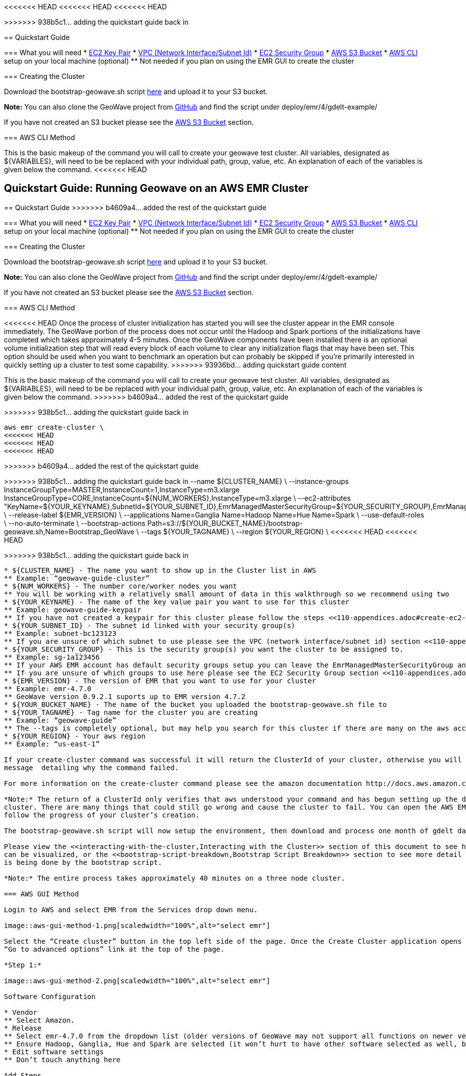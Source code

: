[[quickstart-guide]]
<<<
<<<<<<< HEAD
<<<<<<< HEAD
<<<<<<< HEAD
=======
>>>>>>> 938b5c1... adding the quickstart guide back in

== Quickstart Guide

=== What you will need
* <<110-appendices.adoc#create-ec2-key-pair, EC2 Key Pair>>
* <<110-appendices.adoc#create-ec2-vpc-network-interface-subnet-id, VPC (Network Interface/Subnet Id)>>
* <<110-appendices.adoc#create-ec2-security-group, EC2 Security Group>>
* <<110-appendices.adoc#create-aws-s3-bucket, AWS S3 Bucket>>
* <<110-appendices.adoc#aws-cli-setup, AWS CLI>> setup on your local machine (optional)
** Not needed if you plan on using the EMR GUI to create the cluster

=== Creating the Cluster

Download the bootstrap-geowave.sh script https://s3.amazonaws.com/geowave-guide-bucket/bootstrap-geowave.sh[here] and upload it to your S3 bucket.

*Note:* You can also clone the GeoWave project from https://github.com/ngageoint/geowave[GitHub] and find the script under deploy/emr/4/gdelt-example/

If you have not created an S3 bucket please see the <<110-appendices.adoc#create-aws-s3-bucket, AWS S3 Bucket>> section.

=== AWS CLI Method

This is the basic makeup of the command you will call to create your geowave test cluster. All variables, designated as 
${VARIABLES}, will need to be be replaced with your individual path, group, value, etc. An explanation of each of the 
variables is given below the command.
<<<<<<< HEAD
=======
== Quickstart Guide: Running Geowave on an AWS EMR Cluster
=======

== Quickstart Guide
>>>>>>> b4609a4... added the rest of the quickstart guide

=== What you will need
* <<110-appendices.adoc#create-ec2-key-pair, EC2 Key Pair>>
* <<110-appendices.adoc#create-ec2-vpc-network-interface-subnet-id, VPC (Network Interface/Subnet Id)>>
* <<110-appendices.adoc#create-ec2-security-group, EC2 Security Group>>
* <<110-appendices.adoc#create-aws-s3-bucket, AWS S3 Bucket>>
* <<110-appendices.adoc#aws-cli-setup, AWS CLI>> setup on your local machine (optional)
** Not needed if you plan on using the EMR GUI to create the cluster

=== Creating the Cluster

Download the bootstrap-geowave.sh script https://s3.amazonaws.com/geowave-guide-bucket/bootstrap-geowave.sh[here] and upload it to your S3 bucket.

*Note:* You can also clone the GeoWave project from https://github.com/ngageoint/geowave[GitHub] and find the script under deploy/emr/4/gdelt-example/

If you have not created an S3 bucket please see the <<110-appendices.adoc#create-aws-s3-bucket, AWS S3 Bucket>> section.

=== AWS CLI Method

<<<<<<< HEAD
Once the process of cluster initialization has started you will see the cluster appear in the EMR console immediately.
The GeoWave portion of the process does not occur until the Hadoop and Spark portions of the initializations have completed
which takes approximately 4-5 minutes. Once the GeoWave components have been installed there is an optional volume
initialization step that will read every block of each volume to clear any initialization flags that may have been set.
This option should be used when you want to benchmark an operation but can probably be skipped if you're primarily interested
in quickly setting up a cluster to test some capability.
>>>>>>> 93936bd... adding quickstart guide content
=======
This is the basic makeup of the command you will call to create your geowave test cluster. All variables, designated as 
${VARIABLES}, will need to be be replaced with your individual path, group, value, etc. An explanation of each of the 
variables is given below the command.
>>>>>>> b4609a4... added the rest of the quickstart guide
=======
>>>>>>> 938b5c1... adding the quickstart guide back in

[source, bash]
----
aws emr create-cluster \
<<<<<<< HEAD
<<<<<<< HEAD
<<<<<<< HEAD
=======
>>>>>>> b4609a4... added the rest of the quickstart guide
=======
>>>>>>> 938b5c1... adding the quickstart guide back in
--name ${CLUSTER_NAME} \
--instance-groups InstanceGroupType=MASTER,InstanceCount=1,InstanceType=m3.xlarge InstanceGroupType=CORE,InstanceCount=${NUM_WORKERS},InstanceType=m3.xlarge \
--ec2-attributes "KeyName=${YOUR_KEYNAME},SubnetId=${YOUR_SUBNET_ID},EmrManagedMasterSecurityGroup=${YOUR_SECURITY_GROUP},EmrManagedSlaveSecurityGroup=${YOUR_SECURITY_GROUP}" \
--release-label ${EMR_VERSION} \
--applications Name=Ganglia Name=Hadoop Name=Hue Name=Spark \
--use-default-roles \
--no-auto-terminate \
--bootstrap-actions Path=s3://${YOUR_BUCKET_NAME}/bootstrap-geowave.sh,Name=Bootstrap_GeoWave \
--tags ${YOUR_TAGNAME} \
--region ${YOUR_REGION} \
<<<<<<< HEAD
<<<<<<< HEAD
=======
>>>>>>> 938b5c1... adding the quickstart guide back in
----

* ${CLUSTER_NAME} - The name you want to show up in the Cluster list in AWS
** Example: “geowave-guide-cluster”
* ${NUM_WORKERS} - The number core/worker nodes you want
** You will be working with a relatively small amount of data in this walkthrough so we recommend using two
* ${YOUR_KEYNAME} - The name of the key value pair you want to use for this cluster
** Example: geowave-guide-keypair
** If you have not created a keypair for this cluster please follow the steps <<110-appendices.adoc#create-ec2-key-pair, here>>.
* ${YOUR_SUBNET_ID} - The subnet id linked with your security group(s)
** Example: subnet-bc123123
** If you are unsure of which subnet to use please see the VPC (network interface/subnet id) section <<110-appendices.adoc#create-ec2-vpc-network-interface-subnet-id, here>>.
* ${YOUR_SECURITY_GROUP} - This is the security group(s) you want the cluster to be assigned to.
** Example: sg-1a123456
** If your AWS EMR account has default security groups setup you can leave the EmrManagedMasterSecurityGroup and EmrManagedSlaveSecurityGroup out of --ec2-attributes
** If you are unsure of which groups to use here please see the EC2 Security Group section <<110-appendices.adoc#create-ec2-security-group, here>>.
* ${EMR_VERSION} - The version of EMR that you want to use for your cluster
** Example: emr-4.7.0
** GeoWave version 0.9.2.1 suports up to EMR version 4.7.2
* ${YOUR_BUCKET_NAME} - The name of the bucket you uploaded the bootstrap-geowave.sh file to
* ${YOUR_TAGNAME} - Tag name for the cluster you are creating
** Example: “geowave-guide”
** The --tags is completely optional, but may help you search for this cluster if there are many on the aws account you are using
* ${YOUR_REGION} - Your aws region
** Example: “us-east-1”

If your create-cluster command was successful it will return the ClusterId of your cluster, otherwise you will receive a 
message  detailing why the command failed.

For more information on the create-cluster command please see the amazon documentation http://docs.aws.amazon.com/cli/latest/reference/emr/create-cluster.html[here].

*Note:* The return of a ClusterId only verifies that aws understood your command and has begun setting up the desired 
cluster. There are many things that could still go wrong and cause the cluster to fail. You can open the AWS EMR GUI to 
follow the progress of your cluster’s creation.

The bootstrap-geowave.sh script will now setup the environment, then download and process one month of gdelt data. 

Please view the <<interacting-with-the-cluster,Interacting with the Cluster>> section of this document to see how the data 
can be visualized, or the <<bootstrap-script-breakdown,Bootstrap Script Breakdown>> section to see more detail about what 
is being done by the bootstrap script.

*Note:* The entire process takes approximately 40 minutes on a three node cluster.

=== AWS GUI Method

Login to AWS and select EMR from the Services drop down menu.

image::aws-gui-method-1.png[scaledwidth="100%",alt="select emr"]

Select the “Create cluster” button in the top left side of the page. Once the Create Cluster application opens select the 
“Go to advanced options” link at the top of the page.

*Step 1:*

image::aws-gui-method-2.png[scaledwidth="100%",alt="select emr"]

Software Configuration

* Vendor
** Select Amazon.
* Release
** Select emr-4.7.0 from the dropdown list (older versions of GeoWave may not support all functions on newer versions of EMR) 
** Ensure Hadoop, Ganglia, Hue and Spark are selected (it won’t hurt to have other software selected as well, but they aren’t needed)
* Edit software settings
** Don’t touch anything here

Add Steps

* We won’t be adding any steps for this quickstart guide

*Step 2:*

image::aws-gui-method-3.png[scaledwidth="100%",alt="select emr"]

Hardware Configuration

* Network
** Select your VPC
** If you haven’t setup a VPC please see the Create EC2 VPC section <<110-appendices.adoc#create-ec2-vpc-network-interface-subnet-id, here)>>.
* EC2 Subnet
** Select the subnet (or one of the subnets) associated with your VPC
* Master
** Select m3.xlarge from the EC2 instance type dropdown list
* Core
** Select m3.xlarge from the EC2 instance type dropdown list
** Select 2 for the Instance count
* Task
** We won’t be using a task node in this walkthrough so leave the instance count at 0

*Step 3:*

image::aws-gui-method-4.png[scaledwidth="100%",alt="select emr"]

General Options

*Cluster name
** Enter the desired name for your cluster
** Cluster names do not have to be unique
* Logging
** Leave selected
**Click on the folder icon and select your bucket
* Debugging
** Leave selected
* Termination Protection
** Leave selected
* Tags
** Enter a tag name for your cluster
** This is completely optional, but may make it easier to search for your cluster later on

Additional Options

* EMRFS consistent view
** Leave unselected
* Bootstrap Actions: Expand the Bootstrap Actions section
** Select Custom action from the Add bootstrap action drop down list
** Click the “Configure and add” button

image::aws-gui-method-5.png[scaledwidth="100%",alt="select emr"]

* Name
** Enter a name for the custom action
** This can be left as the default value of “Custom action”
* Script location
** Click the folder icon to bring up a list of available S3 buckets
** Select your folder and then select the bootstrap-geowave.sh file you uploaded at the beginning of this section
* Click the “Select” button
* Click the “Add” button
* If you haven’t created an S3 bucket please see the Create AWS S3 Bucket section <<110-appendices.adoc#create-aws-s3-bucket, here>>.

*Step 4:*

image::aws-gui-method-6.png[scaledwidth="100%",alt="select emr"]

Security Options

* EC2 key pair
** Select your key pair for this cluster
** If you haven’t created a key pair please see the Create EC2 Key Pair section <<110-appendices.adoc#create-ec2-key-pair, here>>.
* Cluster visible to all IAM users in account
** Leave selected
* Permissions
** Leave “Default” selected
* Expand the EC2 Security Groups section
** Master: select your security group for the master node
** Core & Task: select your security group for the core nodes
** If you haven’t created a security group yet please see the Create EC2 Security Group section <<110-appendices.adoc#create-ec2-security-group, here>>.

Click the “Create Cluster” button to create and provision your cluster.

The bootstrap-geowave.sh script will now setup the environment then download and process one month of gdelt data. Please 
view the <<interacting-with-the-cluster,Interacting with the Cluster>> section of this document to see how the data can be 
visualized, or the <<bootstrap-script-breakdown,Bootstrap Script Breakdown>> section to see more detail about what is being 
done by the bootstrap script.

*Note:* The entire process takes about 40 minutes on a three node cluster.

=== Interacting with the Cluster

Enable Web Connections

Go to the Cluster List (“Services” dropdown, select EMR) and click on the cluster you created. Use the “Master public DNS” 
value as your hostname and the security key you assigned to the cluster to enable the web connection.

image::interacting-cluster-1.png[scaledwidth="100%",alt="select emr"]

If you are unfamiliar how to do this click on the “Enable Web Connection” link for detailed instructions on how to enable the 
web connection for Linux or Windows.

Accumulo Overview

You can follow the progress of the data ingest and scan (kde) performed by the cluster on hte accumulo web server.

Open a new tab in your web browser and enter the Master public DNS of your cluster followed by :50095

* Example: ec2-52-91-215-215.compute-1.amazonaws.com:50095

You should see the following page:

image::interacting-cluster-2.png[scaledwidth="100%",alt="select emr"]

GeoServer

Open a new tab in your web browser and enter the Master public DNS of your cluster followed by :8000/geoserver/web/

* Example: ec2-52-91-215-215.compute-1.amazonaws.com:8000/geoserver/web/

image::interacting-cluster-3.png[scaledwidth="100%",alt="select emr"]

Log into Geoserver

* Username: admin
* Password: geoserver

image::interacting-cluster-4.png[scaledwidth="100%",alt="select emr"]

Once the bootstrap-geowave.sh script is finished you will see two layers have been created. To view them click on the 
“Layer Preview” link under the Data menu on the left side of the page.

image::interacting-cluster-5.png[scaledwidth="100%",alt="select emr"]

Click the OpenLayers link for either one to view it in another tab.

* gdeltevent - shows all of the gdelt events in a bounding box around western europe as individual points.

image::interacting-cluster-6.png[scaledwidth="100%",alt="select emr"]

* gdeltevent_kde - a heat map produced using kernel density estimation in a bounding box around western europe.

image::interacting-cluster-7.png[scaledwidth="100%",alt="select emr"]

=== Bootstrap Script Breakdown

The bootstrap script we are running in this tutorial has a few steps and runs a number of other scripts to setup the 
environment, download the data, ingest the data, run the kde and set up the layers for geoserver. This section gives a 
basic breakdown of each script. All scripts can be found in the geowave project under deploy/emr/4/gdelt-example/ 
directory.

* bootstrap-geowave.sh
** This is the main script and has five major steps:
*** Download and source the other scripts
*** Delays the rest of the script until EMR is done setting up the desired environment
*** Configures zookeeper and accumulo
*** Runs the install_geowave and setup-geowave scripts
*** Initializes all volumes

* geowave-install-lib.sh
** This script is mostly a list of methods that are called by the bootstrap-geowave script. It contains the majority of the 
actual code that will be run.

<<<<<<< HEAD
* geowave-env.sh
** Defines variables (port numbers, timeframe, bounding box, versions, etc.) for the other scripts.

* setup-geowave.sh
** Calls the ingest-and-kde-gdelt and setup-geoserver-geowave-workspace scripts.

* ingest-and-kde-gdelt.sh
** Creates an accumulo user and namespace, downloads the gdelt dataset defined in the geowave-env script, ingests that data, 
and runs a kde on the data. A good script to look though if you want to learn the commands used to perform these actions.

* setup-geoserver-geowave-workspace.sh
** Uses the information in the geoserver-geowave-workspace.tar to setup your geoserver workspace stores and layers. This would 
normally be done by the user through the geoserver interface.
=======
  --name "geowave-emr" \
  --instance-groups InstanceGroupType=MASTER,InstanceCount=1,InstanceType=m3.xlarge InstanceGroupType=CORE,InstanceCount=${NUM_WORKERS},InstanceType=m3.xlarge \
  --ec2-attributes "KeyName=YOUR_KEYNAME,SubnetId=YOUR_SUBNET_ID" \
  --region YOUR_REGION \
  --release-label emr-4.3.0 \
  --applications Name=Ganglia Name=Hadoop Name=Hue Name=Spark \
  --use-default-roles \
  --no-auto-terminate \
  --bootstrap-actions Path=s3://YOUR_S3_BUCKET/emr/4/bootstrap-geowave.sh,Name=Bootstrap_GeoWave_Node \
  --tags "Name=geowave-emr-worker"
=======
>>>>>>> b4609a4... added the rest of the quickstart guide
----

* ${CLUSTER_NAME} - The name you want to show up in the Cluster list in AWS
** Example: “geowave-guide-cluster”
* ${NUM_WORKERS} - The number core/worker nodes you want
** You will be working with a relatively small amount of data in this walkthrough so we recommend using two
* ${YOUR_KEYNAME} - The name of the key value pair you want to use for this cluster
** Example: geowave-guide-keypair
** If you have not created a keypair for this cluster please follow the steps <<110-appendices.adoc#create-ec2-key-pair, here>>.
* ${YOUR_SUBNET_ID} - The subnet id linked with your security group(s)
** Example: subnet-bc123123
** If you are unsure of which subnet to use please see the VPC (network interface/subnet id) section <<110-appendices.adoc#create-ec2-vpc-network-interface-subnet-id, here>>.
* ${YOUR_SECURITY_GROUP} - This is the security group(s) you want the cluster to be assigned to.
** Example: sg-1a123456
** If your AWS EMR account has default security groups setup you can leave the EmrManagedMasterSecurityGroup and EmrManagedSlaveSecurityGroup out of --ec2-attributes
** If you are unsure of which groups to use here please see the EC2 Security Group section <<110-appendices.adoc#create-ec2-security-group, here>>.
* ${EMR_VERSION} - The version of EMR that you want to use for your cluster
** Example: emr-4.7.0
** GeoWave version 0.9.2.1 suports up to EMR version 4.7.2
* ${YOUR_BUCKET_NAME} - The name of the bucket you uploaded the bootstrap-geowave.sh file to
* ${YOUR_TAGNAME} - Tag name for the cluster you are creating
** Example: “geowave-guide”
** The --tags is completely optional, but may help you search for this cluster if there are many on the aws account you are using
* ${YOUR_REGION} - Your aws region
** Example: “us-east-1”

If your create-cluster command was successful it will return the ClusterId of your cluster, otherwise you will receive a 
message  detailing why the command failed.

For more information on the create-cluster command please see the amazon documentation http://docs.aws.amazon.com/cli/latest/reference/emr/create-cluster.html[here].

*Note:* The return of a ClusterId only verifies that aws understood your command and has begun setting up the desired 
cluster. There are many things that could still go wrong and cause the cluster to fail. You can open the AWS EMR GUI to 
follow the progress of your cluster’s creation.

The bootstrap-geowave.sh script will now setup the environment, then download and process one month of gdelt data. 

Please view the <<interacting-with-the-cluster,Interacting with the Cluster>> section of this document to see how the data 
can be visualized, or the <<bootstrap-script-breakdown,Bootstrap Script Breakdown>> section to see more detail about what 
is being done by the bootstrap script.

*Note:* The entire process takes approximately 40 minutes on a three node cluster.

=== AWS GUI Method

Login to AWS and select EMR from the Services drop down menu.

image::aws-gui-method-1.png[scaledwidth="100%",alt="select emr"]

Select the “Create cluster” button in the top left side of the page. Once the Create Cluster application opens select the 
“Go to advanced options” link at the top of the page.

*Step 1:*

image::aws-gui-method-2.png[scaledwidth="100%",alt="select emr"]

Software Configuration

* Vendor
** Select Amazon.
* Release
** Select emr-4.7.0 from the dropdown list (older versions of GeoWave may not support all functions on newer versions of EMR) 
** Ensure Hadoop, Ganglia, Hue and Spark are selected (it won’t hurt to have other software selected as well, but they aren’t needed)
* Edit software settings
** Don’t touch anything here

Add Steps

* We won’t be adding any steps for this quickstart guide

*Step 2:*

image::aws-gui-method-3.png[scaledwidth="100%",alt="select emr"]

Hardware Configuration

* Network
** Select your VPC
** If you haven’t setup a VPC please see the Create EC2 VPC section <<110-appendices.adoc#create-ec2-vpc-network-interface-subnet-id, here)>>.
* EC2 Subnet
** Select the subnet (or one of the subnets) associated with your VPC
* Master
** Select m3.xlarge from the EC2 instance type dropdown list
* Core
** Select m3.xlarge from the EC2 instance type dropdown list
** Select 2 for the Instance count
* Task
** We won’t be using a task node in this walkthrough so leave the instance count at 0

*Step 3:*

image::aws-gui-method-4.png[scaledwidth="100%",alt="select emr"]

General Options

*Cluster name
** Enter the desired name for your cluster
** Cluster names do not have to be unique
* Logging
** Leave selected
**Click on the folder icon and select your bucket
* Debugging
** Leave selected
* Termination Protection
** Leave selected
* Tags
** Enter a tag name for your cluster
** This is completely optional, but may make it easier to search for your cluster later on

Additional Options

* EMRFS consistent view
** Leave unselected
* Bootstrap Actions: Expand the Bootstrap Actions section
** Select Custom action from the Add bootstrap action drop down list
** Click the “Configure and add” button

image::aws-gui-method-5.png[scaledwidth="100%",alt="select emr"]

* Name
** Enter a name for the custom action
** This can be left as the default value of “Custom action”
* Script location
** Click the folder icon to bring up a list of available S3 buckets
** Select your folder and then select the bootstrap-geowave.sh file you uploaded at the beginning of this section
* Click the “Select” button
* Click the “Add” button
* If you haven’t created an S3 bucket please see the Create AWS S3 Bucket section <<110-appendices.adoc#create-aws-s3-bucket, here>>.

*Step 4:*

image::aws-gui-method-6.png[scaledwidth="100%",alt="select emr"]

Security Options

* EC2 key pair
** Select your key pair for this cluster
** If you haven’t created a key pair please see the Create EC2 Key Pair section <<110-appendices.adoc#create-ec2-key-pair, here>>.
* Cluster visible to all IAM users in account
** Leave selected
* Permissions
** Leave “Default” selected
* Expand the EC2 Security Groups section
** Master: select your security group for the master node
** Core & Task: select your security group for the core nodes
** If you haven’t created a security group yet please see the Create EC2 Security Group section <<110-appendices.adoc#create-ec2-security-group, here>>.

Click the “Create Cluster” button to create and provision your cluster.

The bootstrap-geowave.sh script will now setup the environment then download and process one month of gdelt data. Please 
view the <<interacting-with-the-cluster,Interacting with the Cluster>> section of this document to see how the data can be 
visualized, or the <<bootstrap-script-breakdown,Bootstrap Script Breakdown>> section to see more detail about what is being 
done by the bootstrap script.

*Note:* The entire process takes about 40 minutes on a three node cluster.

=== Interacting with the Cluster

Enable Web Connections

Go to the Cluster List (“Services” dropdown, select EMR) and click on the cluster you created. Use the “Master public DNS” 
value as your hostname and the security key you assigned to the cluster to enable the web connection.

image::interacting-cluster-1.png[scaledwidth="100%",alt="select emr"]

If you are unfamiliar how to do this click on the “Enable Web Connection” link for detailed instructions on how to enable the 
web connection for Linux or Windows.

Accumulo Overview

You can follow the progress of the data ingest and scan (kde) performed by the cluster on hte accumulo web server.

Open a new tab in your web browser and enter the Master public DNS of your cluster followed by :50095

* Example: ec2-52-91-215-215.compute-1.amazonaws.com:50095

You should see the following page:

image::interacting-cluster-2.png[scaledwidth="100%",alt="select emr"]

GeoServer

Open a new tab in your web browser and enter the Master public DNS of your cluster followed by :8000/geoserver/web/

* Example: ec2-52-91-215-215.compute-1.amazonaws.com:8000/geoserver/web/

image::interacting-cluster-3.png[scaledwidth="100%",alt="select emr"]

Log into Geoserver

* Username: admin
* Password: geoserver

image::interacting-cluster-4.png[scaledwidth="100%",alt="select emr"]

Once the bootstrap-geowave.sh script is finished you will see two layers have been created. To view them click on the 
“Layer Preview” link under the Data menu on the left side of the page.

image::interacting-cluster-5.png[scaledwidth="100%",alt="select emr"]

Click the OpenLayers link for either one to view it in another tab.

*gdeltevent* - shows all of the gdelt events in a bounding box around western europe as individual points.

image::interacting-cluster-6.png[scaledwidth="100%",alt="select emr"]

You may have notices that it took a fair amount of time to render the ~1.5 million points. To speed this process up we 
can set the default style the Decimate Points style that was added in our script and can be found in the geowave 
directory at geowave/examples/example-slds/DecimatePoints.sld. This can be done using the geowave cli commands or via 
the geoserver GUI.

Geowave CLI:

[source, bash]
----
geowave gs setls gdeltevent --styleName DecimatePoints
----

Geoserver GUI:

* Click on the Layers link in the menu at the left side of the page and select the gdeltevent layer
* Select the Publishing tab, open the Default Style dropdown and select DecimatePoints

image::interacting-cluster-8.png[scaledwidth="100%",alt="select emr"]

* Click the Save button at the bottom of the page and reopen the image by going back to the Layer Preview and clicking 
the OpenLayers link
* You should see a noticeable difference in the time it takes to render the points

image::interacting-cluster-9.png[scaledwidth="100%",alt="select emr"]

*gdeltevent_kde* - a heat map produced using kernel density estimation in a bounding box around western europe.

image::interacting-cluster-7.png[scaledwidth="100%",alt="select emr"]

=== Bootstrap Script Breakdown

The bootstrap script we are running in this tutorial has a few steps and runs a number of other scripts to setup the 
environment, download the data, ingest the data, run the kde and set up the layers for geoserver. This section gives a 
basic breakdown of each script. All scripts can be found in the geowave project under deploy/emr/4/gdelt-example/ 
directory.

* bootstrap-geowave.sh
** This is the main script and has five major steps:
*** Download and source the other scripts and styles
*** Delays the rest of the script until EMR is done setting up the desired environment
*** Configures zookeeper and accumulo
*** Installs geowave and runs the ingest-and-kde-gdelt script
*** Initializes all volumes

* geowave-install-lib.sh
** This script is a collection of methods that are called by the bootstrap-geowave script. It contains the majority of the 
actual code that will be run.

<<<<<<< HEAD
* geowave-env
=======
<<<<<<< HEAD
* geowave-env.sh
=======
* geowave-env
>>>>>>> b4609a44c1d13a6a1a497c4329a13f55606f9610
>>>>>>> 938b5c1... adding the quickstart guide back in
=======
* geowave-env.sh
>>>>>>> 652ba73... updating geowave docs
** Defines variables (port numbers, timeframe, bounding box, versions, etc.) for the other scripts.

* ingest-and-kde-gdelt.sh
** Creates an accumulo user and namespace, downloads the gdelt dataset defined in the geowave-env script, ingests that data, 
and runs a kde on the data. It also calls the setup-geoserver-geowave-workspace script. A good script to look though if 
you want to learn the commands used to perform these actions.

<<<<<<< HEAD
<<<<<<< HEAD
After the cluster has finished initializing you should be able to ssh into the master node and perform the final bits of
project specific GeoWave configuration. The root password for Accumulo is set at the top of the bootstrap-geowave.sh script.
You'd want to log into Accumulo and perform steps listed in the Accumulo Configuration section of the documentation. The
latest iterator built for Apache Hadoop will have been uploaded into HDFS but no user accounts, namespaces or VFS contexts
will have been configured. All of these are described with examples in both the GeoWave and Accumulo documentation.
>>>>>>> 93936bd... adding quickstart guide content
=======
* setup-geoserver-geowave-workspace.sh
** Uses the information in the geoserver-geowave-workspace.tar to setup your geoserver workspace stores and layers. This would 
normally be done by the user through the geoserver interface.
>>>>>>> b4609a4... added the rest of the quickstart guide
=======
* setup-geoserver-geowave-workspace.sh
<<<<<<< HEAD
** Uses the information in the geoserver-geowave-workspace.tar to setup your geoserver workspace stores and layers. This would 
normally be done by the user through the geoserver interface.
>>>>>>> 938b5c1... adding the quickstart guide back in
=======
** Uses the geowave cli utility to setup the geoserver datastores, layers and styles. This can also be done using the 
geoserver GUI. 
>>>>>>> 652ba73... updating geowave docs
